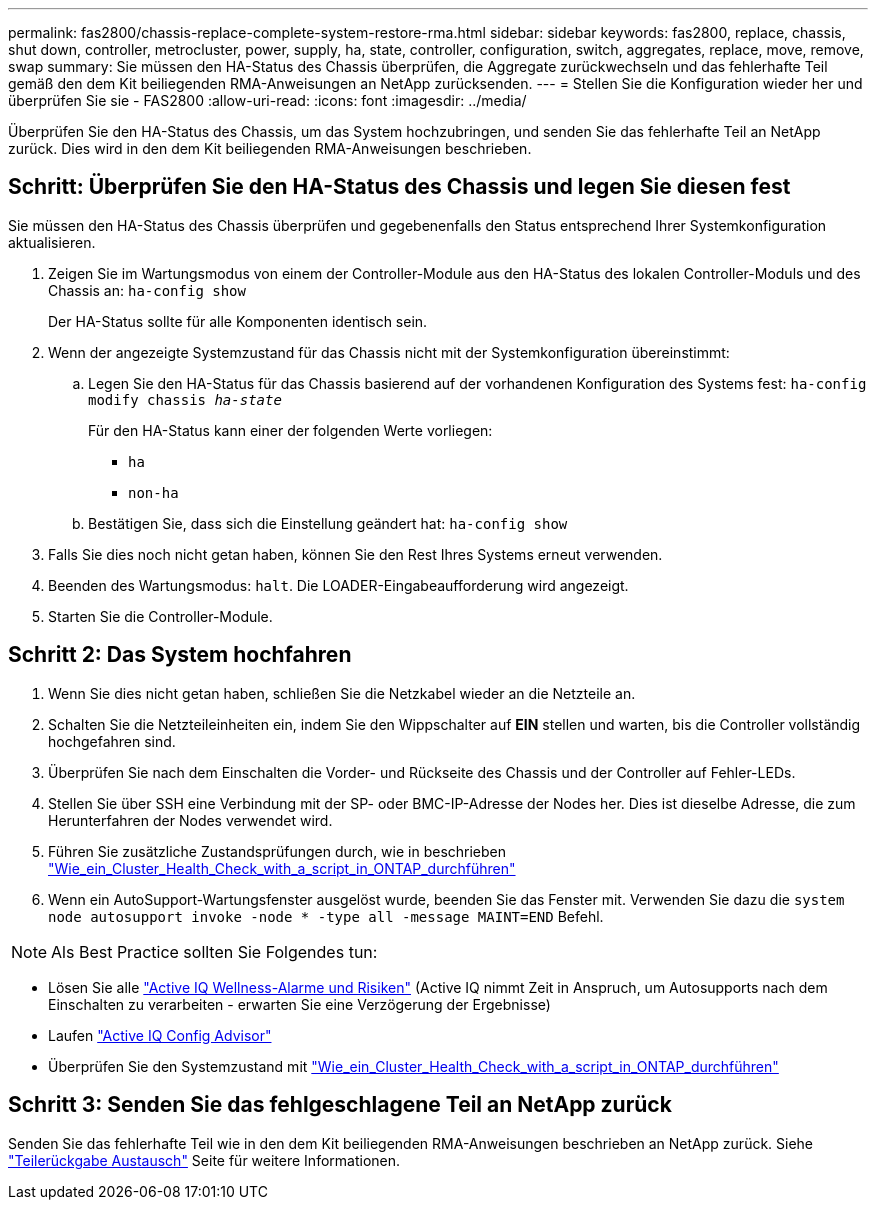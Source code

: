 ---
permalink: fas2800/chassis-replace-complete-system-restore-rma.html 
sidebar: sidebar 
keywords: fas2800, replace, chassis, shut down, controller, metrocluster, power, supply, ha, state, controller, configuration, switch, aggregates, replace, move, remove, swap 
summary: Sie müssen den HA-Status des Chassis überprüfen, die Aggregate zurückwechseln und das fehlerhafte Teil gemäß den dem Kit beiliegenden RMA-Anweisungen an NetApp zurücksenden. 
---
= Stellen Sie die Konfiguration wieder her und überprüfen Sie sie - FAS2800
:allow-uri-read: 
:icons: font
:imagesdir: ../media/


Überprüfen Sie den HA-Status des Chassis, um das System hochzubringen, und senden Sie das fehlerhafte Teil an NetApp zurück. Dies wird in den dem Kit beiliegenden RMA-Anweisungen beschrieben.



== Schritt: Überprüfen Sie den HA-Status des Chassis und legen Sie diesen fest

Sie müssen den HA-Status des Chassis überprüfen und gegebenenfalls den Status entsprechend Ihrer Systemkonfiguration aktualisieren.

. Zeigen Sie im Wartungsmodus von einem der Controller-Module aus den HA-Status des lokalen Controller-Moduls und des Chassis an: `ha-config show`
+
Der HA-Status sollte für alle Komponenten identisch sein.

. Wenn der angezeigte Systemzustand für das Chassis nicht mit der Systemkonfiguration übereinstimmt:
+
.. Legen Sie den HA-Status für das Chassis basierend auf der vorhandenen Konfiguration des Systems fest: `ha-config modify chassis _ha-state_`
+
Für den HA-Status kann einer der folgenden Werte vorliegen:

+
*** `ha`
*** `non-ha`


.. Bestätigen Sie, dass sich die Einstellung geändert hat: `ha-config show`


. Falls Sie dies noch nicht getan haben, können Sie den Rest Ihres Systems erneut verwenden.
. Beenden des Wartungsmodus: `halt`.    Die LOADER-Eingabeaufforderung wird angezeigt.
. Starten Sie die Controller-Module.




== Schritt 2: Das System hochfahren

. Wenn Sie dies nicht getan haben, schließen Sie die Netzkabel wieder an die Netzteile an.
. Schalten Sie die Netzteileinheiten ein, indem Sie den Wippschalter auf *EIN* stellen und warten, bis die Controller vollständig hochgefahren sind.
. Überprüfen Sie nach dem Einschalten die Vorder- und Rückseite des Chassis und der Controller auf Fehler-LEDs.
. Stellen Sie über SSH eine Verbindung mit der SP- oder BMC-IP-Adresse der Nodes her. Dies ist dieselbe Adresse, die zum Herunterfahren der Nodes verwendet wird.
. Führen Sie zusätzliche Zustandsprüfungen durch, wie in beschrieben https://kb.netapp.com/onprem/ontap/os/How_to_perform_a_cluster_health_check_with_a_script_in_ONTAP["Wie_ein_Cluster_Health_Check_with_a_script_in_ONTAP_durchführen"^]
. Wenn ein AutoSupport-Wartungsfenster ausgelöst wurde, beenden Sie das Fenster mit. Verwenden Sie dazu die `system node autosupport invoke -node * -type all -message MAINT=END` Befehl.


[]
====

NOTE: Als Best Practice sollten Sie Folgendes tun:

* Lösen Sie alle https://activeiq.netapp.com/["Active IQ Wellness-Alarme und Risiken"^] (Active IQ nimmt Zeit in Anspruch, um Autosupports nach dem Einschalten zu verarbeiten - erwarten Sie eine Verzögerung der Ergebnisse)
* Laufen https://mysupport.netapp.com/site/tools/tool-eula/activeiq-configadvisor["Active IQ Config Advisor"^]
* Überprüfen Sie den Systemzustand mit https://kb.netapp.com/onprem/ontap/os/How_to_perform_a_cluster_health_check_with_a_script_in_ONTAP["Wie_ein_Cluster_Health_Check_with_a_script_in_ONTAP_durchführen"^]


====


== Schritt 3: Senden Sie das fehlgeschlagene Teil an NetApp zurück

Senden Sie das fehlerhafte Teil wie in den dem Kit beiliegenden RMA-Anweisungen beschrieben an NetApp zurück. Siehe https://mysupport.netapp.com/site/info/rma["Teilerückgabe  Austausch"] Seite für weitere Informationen.
